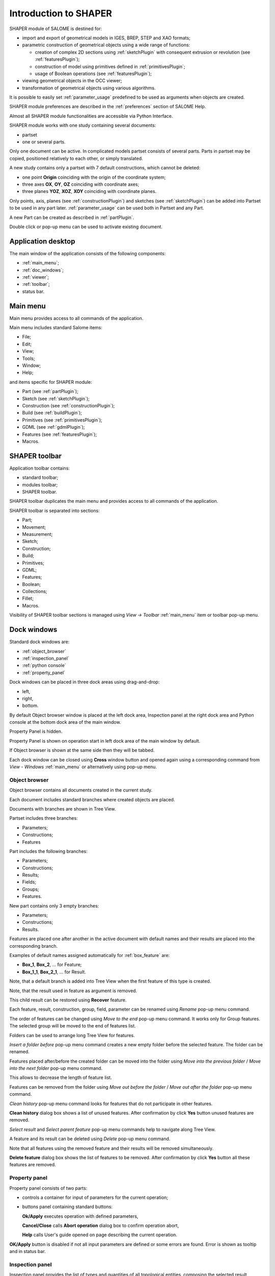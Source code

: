 
.. _introduction:


Introduction to SHAPER
======================

SHAPER module of SALOME is destined for:

- import and export of geometrical models in IGES, BREP, STEP and XAO formats;
- parametric construction of geometrical objects using a wide range of functions:
    
  - creation of complex 2D sections using :ref:`sketchPlugin` with consequent extrusion or revolution (see :ref:`featuresPlugin`);
  - construction of model using primitives defined in :ref:`primitivesPlugin`;
  - usage of Boolean operations (see :ref:`featuresPlugin`);
  
- viewing geometrical objects in the OCC viewer;
- transformation of geometrical objects using various algorithms.

It is possible to easily set :ref:`parameter_usage` predefined to be used as arguments when objects are created.

SHAPER module preferences are described in the :ref:`preferences` section of SALOME Help.

Almost all SHAPER  module functionalities are accessible via Python Interface.

SHAPER module works with one study containing several documents:

- partset
- one or several parts.

Only one document can be active. In complicated models partset consists of several parts. Parts in partset may be copied, positioned relatively to each other, or simply translated.
  
A new study contains only a partset with 7 default constructions, which cannot be deleted:
  
- one point **Origin** coinciding with the origin of the coordinate system;
- three axes **OX**, **OY**, **OZ**  coinciding with coordinate axes;
- three planes **YOZ**, **XOZ**, **XOY**  coinciding with coordinate planes.    

Only  points, axis, planes (see  :ref:`constructionPlugin`) and sketches (see  :ref:`sketchPlugin`) can be added into Partset to be used in any part later.
:ref:`parameter_usage` can be used both in Partset and any Part.

     
A new Part can be created as described in :ref:`partPlugin`.

Double click or pop-up menu can be used to activate existing document.


Application desktop
-------------------

The main window of the application consists of the following components:

- :ref:`main_menu`;
- :ref:`doc_windows`;
- :ref:`viewer`;
- :ref:`toolbar`;    
- status bar.    

.. image:: images/main_window.png
   :align: center

.. centered::
   Main window of SHAPER module

  
.. _main_menu:

Main menu 
---------

Main menu provides access to all commands of the application.

.. image:: images/main_menu.png
   :align: center

.. centered::
   Main menu

Main menu includes standard Salome items:

- File;
- Edit;
- View;
- Tools;   
- Window;
- Help;
    
and items specific for SHAPER module:

- Part (see :ref:`partPlugin`);
- Sketch (see :ref:`sketchPlugin`);
- Construction (see :ref:`constructionPlugin`);
- Build (see :ref:`buildPlugin`);
- Primitives (see :ref:`primitivesPlugin`);
- GDML (see :ref:`gdmlPlugin`);
- Features (see :ref:`featuresPlugin`);  
- Macros. 

 .. _toolbar:  

SHAPER toolbar
--------------

Application toolbar contains:

- standard toolbar;
- modules toolbar;
- SHAPER toolbar.

.. image:: images/toolbar.png
   :align: center

.. centered::
   Toolbars
  
SHAPER toolbar duplicates the main menu and  provides access to all commands of the application.

SHAPER toolbar is separated into sections:

- Part;
- Movement;
- Measurement;
- Sketch;
- Construction;
- Build;
- Primitives;
- GDML;
- Features;
- Boolean;
- Collections;    
- Fillet;  
- Macros.  

Visibility of SHAPER toolbar sections is managed using *View -> Toolbar* :ref:`main_menu` item or toolbar pop-up menu.
   
  
.. _doc_windows:

Dock windows
------------

Standard dock windows are: 

- :ref:`object_browser`
- :ref:`inspection_panel`
- :ref:`python console`
- :ref:`property_panel`

Dock windows can be placed in three dock areas using drag-and-drop:
  
- left, 
- right, 
- bottom.

By default Object browser window is placed at the left dock area, Inspection panel at the right dock area and Python console at the bottom dock area of the main window.

Property Panel is hidden.

Property Panel is shown on operation start in left dock area of the main window by default.

If Object browser is shown at the same side then they will be tabbed.

Each dock window can be closed using **Cross** window button and opened again using a corresponding command from *View - Windows* :ref:`main_menu` or alternatively using pop-up menu.

.. image:: images/popup_menu.png
   :align: center

.. centered::
   Pop-up menu for visibility of windows and toolbars


.. _object_browser: 

Object browser
^^^^^^^^^^^^^^

Object browser contains all documents created in the current study. 

Each document includes standard branches where created objects are placed.

Documents with branches are shown in Tree View.

.. image:: images/object_browser.png
   :align: center

.. centered::
   Object browser. Partset active


Partset includes three branches:

- Parameters;
- Constructions;
- Features    

Part includes the following branches:

- Parameters;
- Constructions;
- Results;
- Fields;
- Groups;   
- Features.    

New part contains only 3 empty branches:
 
- Parameters;
- Constructions;
- Results.

Features are placed one after another in the active document with default names and their results are placed into the corresponding branch.

Examples of default names assigned automatically for :ref:`box_feature` are:
 
* **Box_1**, **Box_2**, ... for Feature;
* **Box_1_1**, **Box_2_1**, ... for Result.

Note, that a default branch is added into Tree View when the first feature of this type is created.

Note, that the result used in feature as argument is removed.

This child result can be restored using **Recover** feature.

Each feature, result, construction, group, field, parameter can be renamed using *Rename* pop-up menu command.

.. image:: images/popup_menu_object_browser_feature.png
   :align: center

.. centered::
   Feature pop-up menu

.. image:: images/popup_menu_object_browser_result.png
   :align: center

.. centered::
    Result pop-up menu

.. image:: images/popup_menu_object_browser_construction.png
   :align: center

.. centered::
   Construction pop-up menu

The order of features can be changed using *Move to the end* pop-up menu command. It works only for Group features. The selected group will be moved to the end of features list.

Folders can be used to arrange long Tree View for features.

.. image:: images/object_browser_folder.png
   :align: center

.. centered::
   Object browser with folder Dome. Part_1 active

*Insert a folder before* pop-up menu command creates a new empty folder before the selected feature. The folder can be renamed.

Features placed after/before the created folder can be moved into the folder using *Move into the previous folder* / *Move into the next folder* pop-up menu command.

This allows to decrease the length of feature list.

Features can be removed from the folder using *Move out before the folder* / *Move out after the folder* pop-up menu command.

*Clean history* pop-up menu command looks for features that do not participate in other features.

**Clean history** dialog box shows a list of unused features. After confirmation by click **Yes** button unused features are removed.

.. image:: images/clean_history.png
   :align: center

.. centered::
   **Clean history** dialog box


*Select result* and *Select parent feature* pop-up menu commands help to navigate along Tree View.


A feature and its result can be deleted using *Delete* pop-up menu command.

Note that all features using the removed feature and their results will be removed simultaneously.

**Delete feature** dialog box shows the list of features to be removed. After confirmation by click **Yes** button all these features are removed.


.. image:: images/delete_feature.png
   :align: center

.. centered::
   **Delete feature** dialog box
   
.. _property_panel:

Property panel
^^^^^^^^^^^^^^

Property panel consists of two parts:

- controls a container for input of parameters for the current operation;
- buttons panel containing standard buttons:
 
  .. image:: images/button_ok.png
    :align: left
  **Ok/Apply** executes operation with defined parameters,


  .. image:: images/button_cancel.png
   :align: left
  **Cancel/Close** calls **Abort operation** dialog box to confirm  operation abort, 

  .. image:: images/button_help.png
   :align: left
  **Help** calls User's guide opened on page describing the current operation.

.. image:: images/abort_operation.png
   :align: center

.. centered::
   **Abort operation** dialog box


.. image:: images/button_ok.png
    :align: left
**OK/Apply**  button is disabled if not all input parameters are defined or some errors are found. Error is shown as tooltip and in status bar.

.. _inspection_panel: 

Inspection panel 
^^^^^^^^^^^^^^^^

Inspection panel provides the list of types and quantities of all topological entities, composing the selected result, construction or feature.

.. image:: images/inspection_panel.png
   :align: center

.. centered::
   Inspection panel for default Box

**Object** displays name of the selected result, construction  or feature.

**Type** characterizes the whole shape.
   
The information about Point, Axis or Edge  additionally shows coordinates of point / end points.

.. image:: images/inspection_panel_line.png
   :align: center

.. centered::
   Inspection panel for Axis
   

The information about  Plane, Face additionally shows coordinates of center point and direction of normal.

.. image:: images/inspection_panel_face.png
   :align: center

.. centered::
   Inspection panel for Face 

.. _python console:

Python console
^^^^^^^^^^^^^^

Python console interpreters Python commands entered manually.

In particular, it is possible to load the python script:

*execfile(r"/dn48/newgeom/data/example.py")*

Pop-up menu gives the possibility to:

- Copy the selected text to clipboard;
- Paste the text from clipboard to Python console ;
- Clear Python console;
- Dump commands from console into the specified file;
- Start/Stop writing log into the specified file.    
 

.. image:: images/python_console_popup.png
   :align: center

.. centered::
   Pop-up menu of Python console

.. _viewer:

Viewer
------

The application supports one instance of OCC 3D viewer and is able to show only one 3D space.

This 3D space can be represented in several view windows. New view window can be created using **Clone view** button in viewer toolbar.

Each view windows shows its own point of view on the 3D scene.

This point of view can be modified using viewer commands: **Panning**, **Zooming**, **Scaling**, etc.


.. image:: images/2_viewers.png
   :align: center

.. centered::
   Two view windows

The description of OCC 3D Viewer architecture and functionality is provided in GUI module user's guide in chapter **OCC 3D Viewer**.


.. _parameter_usage:

Parameters 
----------

Model parametrization can be done using parameters.

A parameter can be created in the active partset or part by:

- :ref:`parameter`;
- :ref:`parameters`;
- :ref:`parameter_expression`.

Any argument in features can be defined as parameter or expression containing parameters.

The list of features using parameters is given in **Parameters** dialog box:

 .. image:: images/parameters_feature.png
   :align: center

.. centered::
   Parameters dialog box
  
If a parameter value is changed, then all features where it is used are rebuilt.

A parameter name should be unique in the active document.

However, partset and part can have parameters with the same name. If parameter names in Partset and Part are identical, then Part parameter has a higher priority and its value will be used in the features of this part.

In contrast to features (see :ref:`object_browser`), there is an additional option when parameters are deleted.   

.. image:: images/delete_parameter.png
   :align: center

.. centered::
   Delete parameter

After clicking **Replace** button, the selected parameter is removed but its parent parameters and features are not removed. The deleted parameter is replaced by its value.

.. _parameter_expression:

Create parameter on fly
^^^^^^^^^^^^^^^^^^^^^^^

Parameter can be created during feature creation simply by writing *variable=expression* in any editbox.

After feature validation a new parameter with the given name **variable** and value equal to the evaluated expression appears in object browser under **Parameters** in the active partset or part.

.. _preferences:

SHAPER preferences
------------------

Description of General application preferences and **Preferences** dialog box is provided in GUI module user's guide in chapter **Setting Preferences**.

SHAPER preferences define visualization of objects, visualization during selection, edition. New preferences can be used right after modification or later after activation of SHAPER module.

To call **Preferences** dialog box:

#. select in the Main Menu *File - > Preferences* item or
#. use  **Ctrl+P** shortcut.

SHAPER preferences include 4 tabs:

- :ref:`visualization_preferences`;
- :ref:`plugins_preferences`;
- :ref:`sketch_preferences`;
- :ref:`viewer_preferences`.

Visualization tab is activated by default when **Preferences** dialog box is opened in the active SHAPER module.

Other tabs are activated by click on tab header.
  
.. _visualization_preferences:

Visualization tab
^^^^^^^^^^^^^^^^^

This tab defines presentation of objects displayed in OCC 3D viewer.

.. image:: images/visualization_preferences.png
   :align: center

.. centered::
   Preferences - Visualization tab

**Input fields**:

- **Result color** selects default shading color for objects from **Results** branch;
- **Group color** selects default color for objects from **Groups** branch;
- **Construction color** selects default color for objects from **Constructions** branch;
- **Part color** selects default color for parts shown in Partset;  
- **Field color** selects default color for objects from **Fields** branch;
- **Body deflection coefficient** defines default deflection coefficient for objects from **Results** branch. A smaller coefficient provides better quality of a shape in the viewer;
- **Construction deflection coefficient** defines default deflection coefficient for objects from **Constructions** branch. A smaller coefficient provides better quality of a shape in the viewer;
- **Reference shape wireframe color in operation** selects default color used for wireframe visualization of objects used in active operation;
- **Result shape wireframe color in operation** selects default color used for wireframe visualization of result in active operation. Click **See preview** button to show result;
- **Multi selector item color in operation** selects default color used for visualization of objects selected in property panel to distinguish them among all objects used in active operation;
- **Color of removed feature in operation** selects default color used for visualization of sketch entities to be removed during **Trim/Split** operations;
- **Color of sketch plane** selects default shading color for sketch plane;
- **Hidden faces transparency** defines default transparency value for hidden faces;
- **Dimension arrow size**  defines default size of arrows for extension line showing dimensional constraint;  
- **Dimension font** defines font used for value of dimensional constraint;
- **Dimension value size**  defines default size of value for dimensional constraint;
- **Sketch dimension color**  defines default color of dimensional constraint; 
- **Construction plane color** selects default color for Construction planes;  
- **Sketch entity color** selects default color for sketch objects;
- **Sketch external entity color** selects default color for external objects selected as reference during sketch creation/edition;
- **Sketch auxiliary entity color** selects default color for sketch auxiliary objects;
- **Sketch overconstraint color** selects default color for a sketch with redundant constraints;
- **Sketch fully constraint color** selects default color for a sketch with zero degrees of freedom.
  
To redefine any color click on the corresponding line to access **Select color** dialog box

.. image:: images/select_color.png
   :align: center

.. centered::
   **Select color** dialog box
   
Preferences for sketch are applicable  during sketch creation/edition operation.
   
.. _plugins_preferences:
   
Plugins tab
^^^^^^^^^^^
Plugins tab defines folders where plugins and resources are located.

.. image:: images/plugins_preferences.png
   :align: center

.. centered::
   Preferences - Plugins tab

**Input fields**:

- **Default path** selects default folder where plugins are located. Click on **Open** button opens standard **Find directory** dialog box to navigate to desired folder;

- **Import initial directory** selects default folder where resources are located. Click on **Open** button opens standard **Find directory** dialog box to navigate to desired folder.

.. image:: images/open_button.png
   :align: center

.. centered::
   **Open** button

.. image:: images/find_directory.png
   :align: center

.. centered::
   **Find directory** dialog box
    
   
.. _sketch_preferences:
   
Sketch tab
^^^^^^^^^^

Sketch tab defines properties of coordinate planes shown for selection of sketch plane when no convenient objects are shown in OCC 3D viewer.

.. image:: images/sketch_preferences.png
   :align: center

.. centered::
   Preferences - Sketch tab

**Input fields**:

- **Size** defines size of coordinate planes;
- **Thickness**  defines thickness of coordinate plane borders; 
- **Rotate to plane when selected** check-box turns on/off automatic switch the viewer to the top view for the selected sketch plane.  

   
.. _viewer_preferences:
   
Viewer tab
^^^^^^^^^^

Viewer tab defines selection in OCC 3D viewer properties. 

.. image:: images/viewer_preferences.png
   :align: center

.. centered::
   Preferences - Viewer tab   

**Input fields**:

- **Default Selection** defines objects to be selected by mouse click in OCC 3D viewer:

  - **Faces** check-box turns on/off selection of faces;
  - **Edges** check-box turns on/off selection of edges;
  - **Vertices** check-box turns on/off selection of vertices;

- **Selection sensitivity** defines size of area around object in pixels, in which  mouse click selects object inside this area:

  - **Vertex** defines selection  sensitivity for vertices; 
  - **Edge**  defines selection  sensitivity for edges.  


.. _toolbars_management:

Toolbars management
-------------------

.. _toolbars_dialog:

**Toolbars** dialog box
^^^^^^^^^^^^^^^^^^^^^^^
To edit the current tool bars structure select in the Main Menu *Edit - > Edit toolbars* item. 
The following dialog box with existing toolbars appears:

.. image:: images/Toolbars.png
   :align: center

.. centered::
   **Toolbars** dialog box

**Input fields**:

- **Toolbars** window contains list of toolbars names. Number of commands in each tool bar is shown in brackets.
- **Add** button creates a new toolbar. Click on **Add** button opens  :ref:`create_toolbar`;
- **Edit**  button  calls :ref:`edit_toolbar` for currently selected tool bar;
- **Delete** button removes currently selected tool bar. Click on **Delete** button opens  **Delete toolbar** dialog box. After confirmation by click **Yes** button the selected toolbar is deleted;
- **Reset** button restores modified tool bars structure to default state;
- **Ok** button closes the dialog box, stores result of tool bars editing and updates tool bars of the module;
- **Cancel** closes the dialog box without modification of tool bars.

.. image:: images/delete_toolbar.png
   :align: center

.. centered::
   **Delete toolbar** dialog box

   
.. _create_toolbar:

**Create toolbar** dialog box
^^^^^^^^^^^^^^^^^^^^^^^^^^^

**Input fields** of **Create toolbar** dialog box:

.. image:: images/create_toolbar.png
   :align: center

.. centered::
   **Create toolbar** dialog box

- **Name of a new toolbar** defines name of the new tool bar. The name of tool bar has to be unique. If user defines a not unique name then a warning appears and a new tooolbar with not unique name is not created;
- **Ok** button closes the dialog box and add a new tool bars of the module into  **Toolbars** window;
- **Cancel** closes the dialog box without addition of a new tool bar.

.. image:: images/name_toolbar.png
   :align: center

.. centered::
   **Warning** dialog box
   

.. _edit_toolbar:

**Edit toolbar** dialog box
^^^^^^^^^^^^^^^^^^^^^^^^^^^

**Input fields** of **Edit toolbar** dialog box:

.. image:: images/EditToolbar.png
   :align: center

.. centered::
   **Edit toolbar** dialog box

- **Toolbar name** non-editable field displays  name of modified tool bar;
- **Out of toolbars** window contains list of commands which are not included into any tool bar and separator definition "------";
- **In the toolbar** window contains list of commands which are defined in the current tool bar. Items in this window are listed according to order of commands in the toolbar; 
- **Right arrow** button transfers currently selected item from left window to right one. If right window contains a selected item then new item will be placed before the selected one. If there is no selected item in right window then new item will be added at the end of items list. In order to clear current selection in right window it is necessary to click in empty space or click by right button of the window.
- **Left arrow** button removes currently selected item from right window and appends it to left window;
- **Up** and **Down** buttons  change position of a selected command in right window;
- **Ok** button closes the dialog box, stores result of edition;
- **Cancel** closes the dialog box without modification of tool bar content.


